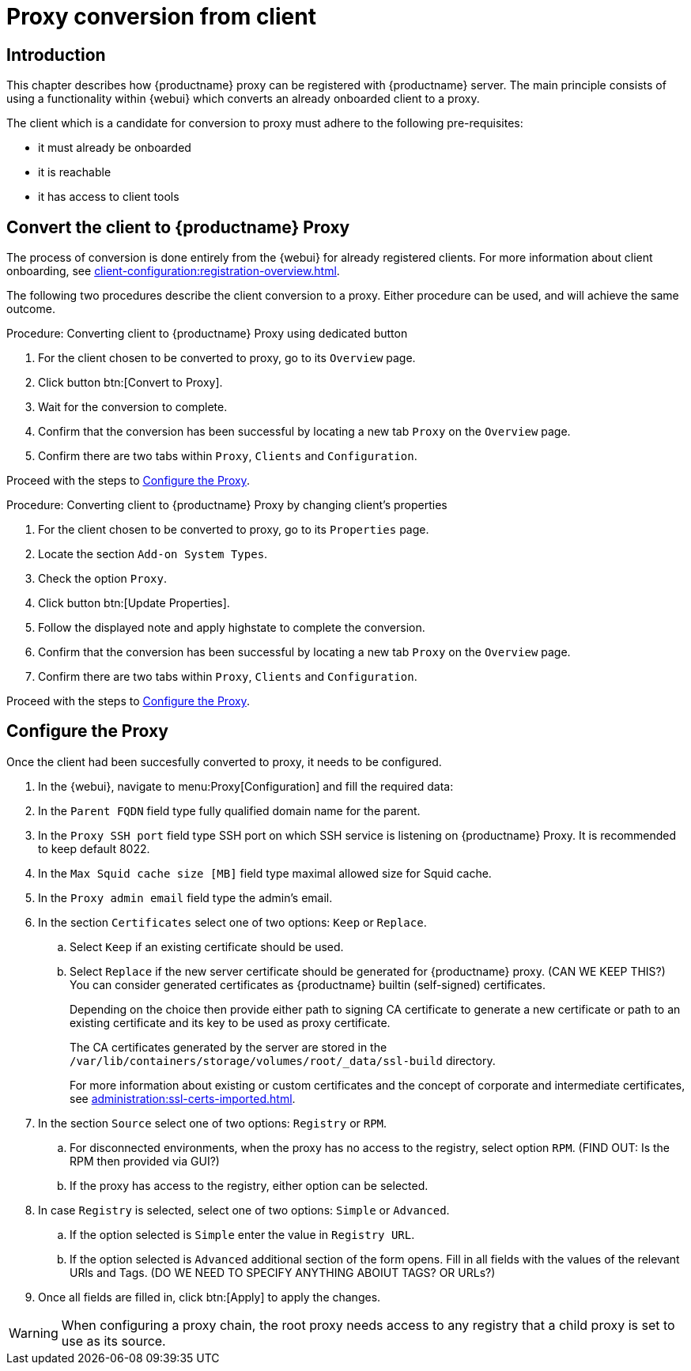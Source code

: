 [[proxy-conversion-from-client-mlm]]
= Proxy conversion from client

== Introduction

This chapter describes how {productname} proxy can be registered with {productname} server.
The main principle consists of using a functionality within {webui} which converts an already onboarded client to a proxy.

The client which is a candidate for conversion to proxy must adhere to the following pre-requisites:

* it must already be onboarded
* it is reachable
* it has access to client tools 

ifeval::[{mlm-content} == true]
* it is one of the following systems:
** {sles} 15 SP7
** {sl-micro} 6.1
endif::[]


== Convert the client to {productname} Proxy

The process of conversion is done entirely from the {webui} for already registered clients. 
For more information about client onboarding, see xref:client-configuration:registration-overview.adoc[].

The following two procedures describe the client conversion to a proxy.
Either procedure can be used, and will achieve the same outcome.

.Procedure: Converting client to {productname} Proxy using dedicated button
. For the client chosen to be converted to proxy, go to its [literal]``Overview`` page.
. Click button btn:[Convert to Proxy].
. Wait for the conversion to complete.
. Confirm that the conversion has been successful by locating a new tab [literal]``Proxy`` on the [literal]``Overview`` page.
. Confirm there are two tabs within [literal]``Proxy``, [literal]``Clients`` and [literal]``Configuration``.

Proceed with the steps to <<configure-proxy>>.

.Procedure: Converting client to {productname} Proxy by changing client's properties
. For the client chosen to be converted to proxy, go to its [literal]``Properties`` page.
. Locate the section [literal]``Add-on System Types``.
. Check the option [literal]``Proxy``.
. Click button btn:[Update Properties].
. Follow the displayed note and apply highstate to complete the conversion.
. Confirm that the conversion has been successful by locating a new tab [literal]``Proxy`` on the [literal]``Overview`` page.
. Confirm there are two tabs within [literal]``Proxy``, [literal]``Clients`` and [literal]``Configuration``.

Proceed with the steps to <<configure-proxy>>.


[[configure-proxy]]
== Configure the Proxy

Once the client had been succesfully converted to proxy, it needs to be configured.

. In the {webui}, navigate to menu:Proxy[Configuration] and fill the required data:
. In the [guimenu]``Parent FQDN`` field type fully qualified domain name for the parent.
. In the [guimenu]``Proxy SSH port`` field type SSH port on which SSH service is listening on {productname} Proxy. It is recommended to keep default 8022.
. In the [guimenu]``Max Squid cache size [MB]`` field type maximal allowed size for Squid cache.
. In the [guimenu]``Proxy admin email`` field type the admin's email.
. In the section [literal]``Certificates`` select one of two options: [literal]``Keep`` or [literal]``Replace``.
.. Select [literal]``Keep`` if an existing certificate should be used.
.. Select [literal]``Replace`` if the new server certificate should be generated for {productname} proxy.
(CAN WE KEEP THIS?) You can consider generated certificates as {productname} builtin (self-signed) certificates.
+
Depending on the choice then provide either path to signing CA certificate to generate a new certificate or path to an existing certificate and its key to be used as proxy certificate.
+
The CA certificates generated by the server are stored in the [path]``/var/lib/containers/storage/volumes/root/_data/ssl-build`` directory.
+
For more information about existing or custom certificates and the concept of corporate and intermediate certificates, see  xref:administration:ssl-certs-imported.adoc[].

. In the section [literal]``Source`` select one of two options: [literal]``Registry`` or [literal]``RPM``.
.. For disconnected environments, when the proxy has no access to the registry, select option [literal]``RPM``. (FIND OUT: Is the RPM then provided via GUI?)
.. If the proxy has access to the registry, either option can be selected.  
. In case [literal]``Registry`` is selected, select one of two options: [literal]``Simple`` or [literal]``Advanced``.
.. If the option selected is [literal]``Simple`` enter the value in [literal]``Registry URL``.
.. If the option selected is [litaral]``Advanced`` additional section of the form opens.
  Fill in all fields with the values of the relevant URls and Tags. (DO WE NEED TO SPECIFY ANYTHING ABOIUT TAGS? OR URLs?)
. Once all fields are filled in, click btn:[Apply] to apply the changes.


[WARNING]
====
When configuring a proxy chain, the root proxy needs access to any registry that a child proxy is set to use as its source.
====

